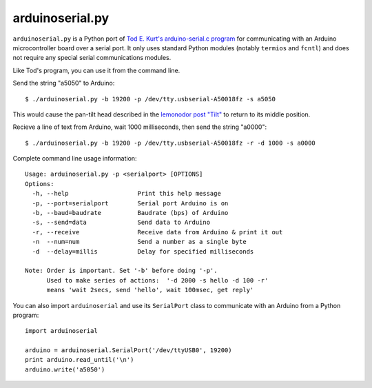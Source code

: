 arduinoserial.py 
================

``arduinoserial.py`` is a Python port of `Tod E. Kurt's
arduino-serial.c program`_ for communicating with an Arduino
microcontroller board over a serial port. It only uses standard Python
modules (notably ``termios`` and ``fcntl``) and does not require any
special serial communications modules.


Like Tod's program, you can use it from the command line.

Send the string "a5050" to Arduino::

  $ ./arduinoserial.py -b 19200 -p /dev/tty.usbserial-A50018fz -s a5050

This would cause the pan-tilt head described in the `lemonodor post "Tilt"`_ to
return to its middle position.

Recieve a line of text from Arduino, wait 1000 milliseconds, then send
the string "a0000"::

  $ ./arduinoserial.py -b 19200 -p /dev/tty.usbserial-A50018fz -r -d 1000 -s a0000

Complete command line usage information::

  Usage: arduinoserial.py -p <serialport> [OPTIONS]
  Options:
    -h, --help                   Print this help message
    -p, --port=serialport        Serial port Arduino is on
    -b, --baud=baudrate          Baudrate (bps) of Arduino
    -s, --send=data              Send data to Arduino
    -r, --receive                Receive data from Arduino & print it out
    -n  --num=num                Send a number as a single byte
    -d  --delay=millis           Delay for specified milliseconds

  Note: Order is important. Set '-b' before doing '-p'.
        Used to make series of actions:  '-d 2000 -s hello -d 100 -r'
        means 'wait 2secs, send 'hello', wait 100msec, get reply'

You can also import ``arduinoserial`` and use its ``SerialPort`` class
to communicate with an Arduino from a Python program::

  import arduinoserial

  arduino = arduinoserial.SerialPort('/dev/ttyUSB0', 19200)
  print arduino.read_until('\n')
  arduino.write('a5050')

.. _Tod E. Kurt's arduino-serial.c program: http://todbot.com/blog/2006/12/06/arduino-serial-c-code-to-talk-to-arduino/
.. _lemonodor post "Tilt": http://lemonodor.com/archives/2008/02/tilt.html

